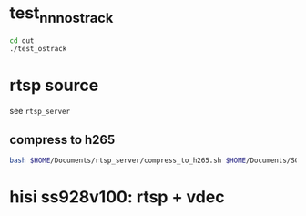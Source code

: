 * test_nnn_ostrack
#+begin_src bash
  cd out
  ./test_ostrack
#+end_src


* rtsp source
see ~rtsp_server~
** compress to h265
#+begin_src bash
  bash $HOME/Documents/rtsp_server/compress_to_h265.sh $HOME/Documents/SOT/2-My_track/assets/test220
#+end_src
* hisi ss928v100: rtsp + vdec
